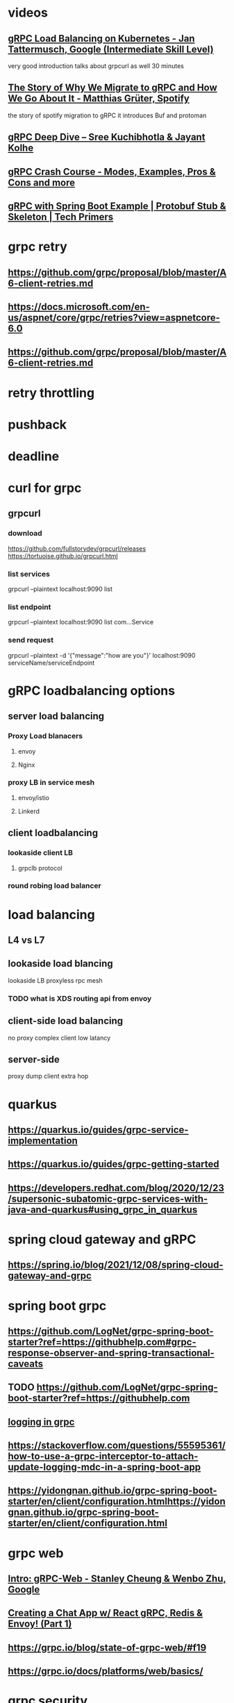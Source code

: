 * videos
** [[https://www.youtube.com/watch?v=F2znfxn_5Hg][gRPC Load Balancing on Kubernetes - Jan Tattermusch, Google (Intermediate Skill Level)]]
   very good introduction
   talks about grpcurl as well
   30 minutes
** [[https://www.youtube.com/watch?v=fMq3IpPE3TU][The Story of Why We Migrate to gRPC and How We Go About It - Matthias Grüter, Spotify]]
   the story of spotify migration to gRPC
   it introduces Buf and protoman
** [[https://www.youtube.com/watch?v=S7WIYLcPS1Y][gRPC Deep Dive – Sree Kuchibhotla & Jayant Kolhe]]
** [[https://www.youtube.com/watch?v=Yw4rkaTc0f8][gRPC Crash Course - Modes, Examples, Pros & Cons and more]]
** [[https://www.youtube.com/watch?v=2CWYorTWyGs][gRPC with Spring Boot Example | Protobuf Stub & Skeleton | Tech Primers]]
* grpc retry
** https://github.com/grpc/proposal/blob/master/A6-client-retries.md
** https://docs.microsoft.com/en-us/aspnet/core/grpc/retries?view=aspnetcore-6.0
** https://github.com/grpc/proposal/blob/master/A6-client-retries.md
* retry throttling
* pushback
* deadline
* curl for grpc
** grpcurl

*** download
    https://github.com/fullstorydev/grpcurl/releases
       https://tortuoise.github.io/grpcurl.html
*** list services
    grpcurl --plaintext localhost:9090 list
*** list endpoint
    grpcurl --plaintext localhost:9090 list com...Service
*** send request
    grpcurl --plaintext -d '{"message":"how are you"}' localhost:9090 serviceName/serviceEndpoint
* gRPC loadbalancing options
** server load balancing
*** Proxy Load blanacers
**** envoy
**** Nginx
*** proxy LB in service mesh
**** envoy/istio
**** Linkerd
** client loadbalancing
*** lookaside client LB
**** grpclb protocol
*** round robing load balancer
* load balancing
** L4 vs L7
** lookaside load blancing
   lookaside  LB
   proxyless rpc mesh
*** TODO what is XDS routing api from envoy
** client-side load balancing
   no proxy
   complex client
   low latancy
** server-side
   proxy
   dump client
   extra hop
* quarkus
** https://quarkus.io/guides/grpc-service-implementation
** https://quarkus.io/guides/grpc-getting-started
** https://developers.redhat.com/blog/2020/12/23/supersonic-subatomic-grpc-services-with-java-and-quarkus#using_grpc_in_quarkus
* spring cloud gateway and gRPC
** https://spring.io/blog/2021/12/08/spring-cloud-gateway-and-grpc
* spring boot grpc
** https://github.com/LogNet/grpc-spring-boot-starter?ref=https://githubhelp.com#grpc-response-observer-and-spring-transactional-caveats
** TODO https://github.com/LogNet/grpc-spring-boot-starter?ref=https://githubhelp.com
** [[https://stackoverflow.com/questions/65208698/spring-boot-grpc-logging-correlation-id][logging in grpc]]
** https://stackoverflow.com/questions/55595361/how-to-use-a-grpc-interceptor-to-attach-update-logging-mdc-in-a-spring-boot-app
** https://yidongnan.github.io/grpc-spring-boot-starter/en/client/configuration.htmlhttps://yidongnan.github.io/grpc-spring-boot-starter/en/client/configuration.html
* grpc web
** [[https://www.youtube.com/watch?v=RtyKEDZipsM][Intro: gRPC-Web - Stanley Cheung & Wenbo Zhu, Google]]
** [[https://www.youtube.com/watch?v=NFZbTy_B4H0][Creating a Chat App w/ React gRPC, Redis & Envoy! (Part 1)]]
** https://grpc.io/blog/state-of-grpc-web/#f19
** https://grpc.io/docs/platforms/web/basics/
* grpc security
** https://github.com/quarkusio/quarkus/issues/13656
* grpc protobuf plugin
<plugins>
            <plugin>
                <groupId>org.xolstice.maven.plugins</groupId>
                <artifactId>protobuf-maven-plugin</artifactId>
                <version>0.6.1</version>
                <configuration>
                    <protocArtifact>
                        com.google.protobuf:protoc:${protobuf.version}:exe:${os.detected.classifier}
                    </protocArtifact>
                    <pluginId>grpc-java</pluginId>
                    //general
<pluginArtifact>io.grpc:protoc-gen-grpc-java:${grpc.version}:exe:${os.detected.classifier}</pluginArtifact>
//for mac m1
<protocArtifact>com.google.protobuf:protoc:3.14.0:exe:osx-x86_64</protocArtifact>
                    <protoSourceRoot>${basedir}/src/main/resources</protoSourceRoot>
                    <attachProtoSources>false</attachProtoSources>
                </configuration>
                <executions>
                    <execution>
                        <goals>
                            <goal>compile</goal>
                            <goal>compile-custom</goal>
                        </goals>
                    </execution>
                </executions>
            </plugin>


